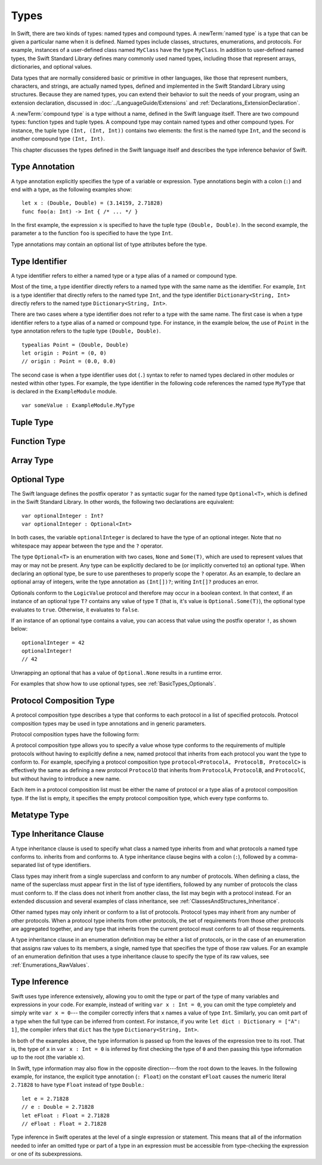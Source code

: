 Types
=====

.. TODO: Things to discuss/cover in this chapter:
    Type attributes? (Waiting to find out if should document any of these)

.. NOTE: Don't mention materializability at all.
    The concept is tied to the inout attribute and will be going away.
    The only way to get a non-materializable type is to use @inout.
    The only place where that's even allowed is in a tuple that's part of a
    function declaration. The grammar is shifting and will prevent these
    from showing up anywhere else in the language.

In Swift, there are two kinds of types: named types and compound types.
A :newTerm:`named type` is a type that can be given a particular name when it is defined.
Named types include classes, structures, enumerations, and protocols.
For example,
instances of a user-defined class named ``MyClass`` have the type ``MyClass``.
In addition to user-defined named types,
the Swift Standard Library defines many commonly used named types,
including those that represent arrays, dictionaries, and optional values.

.. TODO: Discuss with Jeanne: What do we call instances of the "Optional" type?

Data types that are normally considered basic or primitive in other languages,
like those that represent numbers, characters, and strings,
are actually named types,
defined and implemented in the Swift Standard Library using structures.
Because they are named types,
you can extend their behavior to suit the needs of your program,
using an extension declaration,
discussed in :doc:`../LanguageGuide/Extensions` and :ref:`Declarations_ExtensionDeclaration`.

A :newTerm:`compound type` is a type without a name, defined in the Swift language itself.
There are two compound types: function types and tuple types.
A compound type may contain named types and other compound types.
For instance, the tuple type ``(Int, (Int, Int))`` contains two elements:
the first is the named type ``Int``,
and the second is another compound type ``(Int, Int)``.

.. TODO: TR: What about language support (syntactic sugar) for creating dictionary literals?

This chapter discusses the types defined in the Swift language itself
and describes the type inference behavior of Swift.

.. langref-grammar

    type ::= type-function
    type ::= type-array
    type-simple ::= type-identifier
    type-simple ::= type-tuple
    type-simple ::= type-composition
    type-simple ::= type-metatype
    type-simple ::= type-optional
    type-annotation ::= attribute-list type

.. syntax-grammar::

    Grammar of a type

    type --> array-type | function-type | type-identifier | tuple-type | optional-type | protocol-composition-type | metatype-type

.. _Types_TypeAnnotation:

Type Annotation
---------------

A type annotation explicitly specifies the type of a variable or expression.
Type annotations begin with a colon (``:``) and end with a type,
as the following examples show::

    let x : (Double, Double) = (3.14159, 2.71828)
    func foo(a: Int) -> Int { /* ... */ }

In the first example,
the expression ``x`` is specified to have the tuple type ``(Double, Double)``.
In the second example,
the parameter ``a`` to the function ``foo`` is specified to have the type ``Int``.

Type annotations may contain an optional list of type attributes before the type.

.. syntax-grammar::

    Grammar of a type annotation

    type-annotation --> ``:`` attribute-sequence-OPT type


.. _Types_TypeIdentifier:

Type Identifier
---------------

A type identifier refers to either a named type
or a type alias of a named or compound type.

Most of the time, a type identifier directly refers to a named type
with the same name as the identifier.
For example, ``Int`` is a type identifier that directly refers to the named type ``Int``,
and the type identifier ``Dictionary<String, Int>`` directly refers
to the named type ``Dictionary<String, Int>``.

There are two cases where a type identifier does not refer to a type with the same name.
The first case is when a type identifier refers to a type alias of a named or compound type.
For instance, in the example below,
the use of ``Point`` in the type annotation refers to the tuple type ``(Double, Double)``.
::

    typealias Point = (Double, Double)
    let origin : Point = (0, 0)
    // origin : Point = (0.0, 0.0)

The second case is when a type identifier uses dot (``.``) syntax to refer to named types
declared in other modules or nested within other types.
For example, the type identifier in the following code references the named type ``MyType``
that is declared in the ``ExampleModule`` module.
::

    var someValue : ExampleModule.MyType

.. langref-grammar

    type-identifier ::= type-identifier-component ('.' type-identifier-component)*
    type-identifier-component ::= identifier generic-args?

.. syntax-grammar::

    Grammar of a type identifier

    type-identifier --> type-name generic-argument-clause-OPT | type-name generic-argument-clause-OPT ``.`` type-identifier
    type-name --> identifier

.. _Types_TupleType:

Tuple Type
----------

.. write-me:: Waiting for design decisions from compiler team. See notes below.

.. langref-grammar

    type-tuple ::= '(' type-tuple-body? ')'
    type-tuple-body ::= type-tuple-element (',' type-tuple-element)* '...'?
    type-tuple-element ::= identifier ':' type-annotation
    type-tuple-element ::= type-annotation

.. syntax-grammar::

    Grammar of a tuple type

    tuple-type --> ``(`` tuple-type-body-OPT ``)``
    tuple-type-body --> tuple-type-element-list ``...``-OPT
    tuple-type-element-list --> tuple-type-element | tuple-type-element ``,`` tuple-type-element-list
    tuple-type-element --> attribute-sequence-OPT type | element-name type-annotation
    element-name --> identifier

.. NOTE: Info from Doug about the relationship between tuple types and tuple patterns:
    A tuple pattern is always of tuple type.
    There is a ton of grammatical overlap right now; some of that will be reduced
    when we get rid of named tuple elements.
    A tuple type is a much simpler (compared to a tuple pattern)
    composition of simpler types.

    The LangRef says that "there are special rules for converting an
    expression to varargs tuple type.
    The subtyping and type conversion chapter (proposed below in 'Metatype Types')
    should discuss these rules.

.. TODO: Tuple types and function types are in flux at the moment.
    Let's hold off on writing about these until they are nailed down.
    There are a couple of questions here:
    1. Are tuple types going to be allowed to contain named elements?
    2. Are function parameter names going to be part of the function type?
    3. Related to (1) and (2): Are tuple types going to used as the left-hand side
       of a function type (as in the current grammar)?

.. _Types_FunctionType:

Function Type
-------------

.. write-me:: Waiting for design decisions from compiler team. See notes below.

.. langref-grammar

    type-function ::= type-tuple '->' type-annotation


.. syntax-grammar::

    Grammar of a function type

    function-type --> tuple-type ``->`` attribute-sequence-OPT type

.. NOTE: Functions are first-class citizens in Swift,
    except for generic functions, i.e., parametric polymorphic functions.
    This means that monomorphic functions can be assigned to variables
    and can be passed as arguments to other functions.
    As an example, the following three lines of code are OK::

        func polymorphicF<T>(a: Int) -> T { return a }
        func monomorphicF(a: Int) -> Int { return a }
        var myMonomorphicF = monomorphicF

    But, the following is NOT allowed::

        var myPolymorphicF = polymorphicF

.. TODO: Tuple types and function types are in flux at the moment.
    Let's hold off on writing about these until they are nailed down.
    There are a couple of questions here:
    1. Are tuple types going to be allowed to contain named elements?
    2. Are function parameter names going to be part of the function type?
    3. Related to (1) and (2): Are tuple types going to used as the left-hand side
       of a function type (as in the current grammar)?

.. _Types_ArrayType:

Array Type
----------

.. write-me:: Waiting for design decisions from compiler team. See notes below.

.. langref-grammar

    type-array ::= type-simple
    type-array ::= type-array '[' ']'
    type-array ::= type-array '[' expr ']'


.. syntax-grammar::

    Grammar of an array type

    array-type --> type ``[`` ``]`` | array-type ``[`` ``]``

.. NOTE: Writing it this way rather than as a basic type followed by
   a list of []s -- that preserves grouping of the type as you recurse
   down the tree.

   Arrays of fixed size are not currently supported.
   As a result, we removed "type-array '[' expr ']'" from the grammar.
   They may or may not be supported in the future.

.. TODO: Array types are in flux at the moment;
    Joe has a proposal on the table, but no decision has been made.
    Let's hold off on writing about these until they are nailed down.
    Update: [Contributor 5711] is now DRI for rewriting/implementing Arrays.

.. _Types_OptionalType:

Optional Type
-------------

The Swift language defines the postfix operator ``?`` as syntactic sugar for
the named type ``Optional<T>``, which is defined in the Swift Standard Library.
In other words, the following two declarations are equivalent::

    var optionalInteger : Int?
    var optionalInteger : Optional<Int>

In both cases, the variable ``optionalInteger``
is declared to have the type of an optional integer.
Note that no whitespace may appear between the type and the ``?`` operator.

The type ``Optional<T>`` is an enumeration with two cases, ``None`` and ``Some(T)``,
which are used to represent values that may or may not be present.
Any type can be explicitly declared to be (or implicitly converted to) an optional type.
When declaring an optional type,
be sure to use parentheses to properly scope the ``?`` operator.
As an example,
to declare an optional array of integers, write the type annotation as ``(Int[])?``;
writing ``Int[]?`` produces an error.

Optionals conform to the ``LogicValue`` protocol and therefore may occur in a boolean context.
In that context,
if an instance of an optional type ``T?`` contains any value of type ``T``
(that is, it's value is ``Optional.Some(T)``),
the optional type evaluates to ``true``. Otherwise, it evaluates to ``false``.

If an instance of an optional type contains a value,
you can access that value using the postfix operator ``!``, as shown below::

    optionalInteger = 42
    optionalInteger!
    // 42

Unwrapping an optional
that has a value of ``Optional.None`` results in a runtime error.

For examples that show how to use optional types,
see :ref:`BasicTypes_Optionals`.


.. langref-grammar

    type-optional ::= type-simple '?'-postfix

.. NOTE: The -postfix disambiguates between two terminals
    which have the same text but which have different whitespace.

.. syntax-grammar::

    Grammar of an optional type

    optional-type --> type ``?``

.. _Types_ProtocolCompositionType:

Protocol Composition Type
-------------------------

A protocol composition type describes a type that conforms to each protocol
in a list of specified protocols.
Protocol composition types may be used in type annotations and in generic parameters.

Protocol composition types have the following form:

.. syntax-outline::

    protocol<<#Protocol 1#>, <#Protocol 2#>>

A protocol composition type allows you to specify a value whose type conforms to the requirements
of multiple protocols without having to explicitly define a new, named protocol
that inherits from each protocol you want the type to conform to.
For example,
specifying a protocol composition type ``protocol<ProtocolA, ProtocolB, ProtocolC>`` is
effectively the same as defining a new protocol ``ProtocolD``
that inherits from ``ProtocolA``, ``ProtocolB``, and ``ProtocolC``,
but without having to introduce a new name.

Each item in a protocol composition list
must be either the name of protocol or a type alias of a protocol composition type.
If the list is empty, it specifies the empty protocol composition type,
which every type conforms to.

.. langref-grammar

    type-composition ::= 'protocol' '<' type-composition-list? '>'
    type-composition-list ::= type-identifier (',' type-identifier)*

.. syntax-grammar::

    Grammar of a protocol composition type

    protocol-composition-type --> ``protocol`` ``<`` protocol-identifier-list-OPT ``>``
    protocol-identifier-list --> protocol-identifier | protocol-identifier ``,`` protocol-identifier-list
    protocol-identifier --> type-identifier

.. _Types_MetatypeType:

Metatype Type
-------------

.. write-me:: Waiting for design decisions from compiler team. See notes below.

.. TR: How do metatypes types work?
    What information is important to convey in this section?
    Would it be helpful to include a diagram here?

.. TR: Metatype types don't seem to working quite right.
    For example, any time I try to invoke ``.metatype`` on a class or instance of a class,
    I get the following error: "error: expected member name following '.'"
    Some examples:

    (swift) class X {
          type func foo(a: Int) -> Int {
            return 10
          }
        }
    (swift) var x = X()
    // x : X = <X instance>
    (swift) x.foo(1)
    <REPL Input>:1:1: error: 'X' does not have a member named 'foo'
    x.foo(1)
    ^ ~~~
    (swift) X.foo(1)
    // r0 : Int = 10
    (swift) x.metatype.foo(1)
    <REPL Input>:1:3: error: expected member name following '.'
    x.metatype.foo(1)
      ^
    (swift) X.metatype.foo(1)
    <REPL Input>:1:3: error: expected member name following '.'
    X.metatype.foo(1)
      ^
    (swift) X
    // r1 : X.metatype = <unprintable value>

    But this works:
    typealias AnyX = X.metatype

    Let's hold off on writing this until we figure out what's going on.

.. TODO: Rewrite this section, using the following notes from our meeting with Doug.
    Just have a grammar approach, rather than saying "here is a magic
    name which shows up in types" like it does now. That doesn't even
    make sense---there isn't even lookup for functions.
    You can just take any type and get .metatype out of it.
    For example:

    class X {
        type func foo ()
    }
    var obj : X

    You can't in Swift or Obj-C write obj.foo(). In Obj-C you write
    [obj.class foo]---you're getting the metatype of the item.
    In Swift, you write obj.metatype.foo().

    var xm : X.metatype = obj.metatype

    We use the term metatype because you can do this with things that
    aren't objects---they don't have classes.
    At some point in the future there will be more reflection; for now,
    the important part is to say that this is how you get at type/class functions.

    TODO: Verify that the above is correct.
    I tried in out in the REPL today, and it doesn't seem to work.

.. TODO: Most of the info from the LangRef is, according to Doug,
    out of date and/or not applicable. For example,
    mention of subtyping doesn't really make sense here.
    Somewhere in the reference there should be a chapter/section
    on subtyping and type conversion.

.. TODO: Start planning a chapter on subtyping and type conversions.
    Do we want/need this for WWDC or can it be pushed out to FCS?

.. langref-grammar

    type-metatype ::= type-simple '.' 'metatype'

.. syntax-grammar::

    Grammar of a metatype type

    metatype-type --> type ``.`` ``metatype``

.. _Types_TypeInheritanceClause:

Type Inheritance Clause
-----------------------

A type inheritance clause is used to specify what class a named type inherits from
and what protocols a named type conforms to.
inherits from and conforms to. A type inheritance clause begins with a colon (``:``),
followed by a comma-separated list of type identifiers.

Class types may inherit from a single superclass and conform to any number of protocols.
When defining a class,
the name of the superclass must appear first in the list of type identifiers,
followed by any number of protocols the class must conform to.
If the class does not inherit from another class,
the list may begin with a protocol instead.
For an extended discussion and several examples of class inheritance,
see :ref:`ClassesAndStructures_Inheritance`.

Other named types may only inherit or conform to a list of protocols.
Protocol types may inherit from any number of other protocols.
When a protocol type inherits from other protocols,
the set of requirements from those other protocols are aggregated together,
and any type that inherits from the current protocol must conform to all of those requirements.

A type inheritance clause in an enumeration definition may be either a list of protocols,
or in the case of an enumeration that assigns raw values to its members,
a single, named type that specifies the type of those raw values.
For an example of an enumeration definition that uses a type inheritance clause
to specify the type of its raw values, see :ref:`Enumerations_RawValues`.

.. langref-grammar

    inheritance ::= ':' type-identifier (',' type-identifier)*

.. syntax-grammar::

    Grammar of a type inheritance clause

    type-inheritance-clause --> ``:`` type-inheritance-list
    type-inheritance-list --> type-identifier | type-identifier ``,`` type-inheritance-list

.. _Types_TypeInference:

Type Inference
--------------

.. NOTE: TODO: Discuss how it happens at the expression level
    and list/describe the places where you can omit a type or part of a type.

Swift uses type inference extensively,
allowing you to omit the type or part of the type of many variables and expressions in your code.
For example,
instead of writing ``var x : Int = 0``, you can omit the type completely and simply write ``var x = 0``---
the compiler correctly infers that ``x`` names a value of type ``Int``.
Similarly, you can omit part of a type when the full type can be inferred from context.
For instance, if you write ``let dict : Dictionary = ["A": 1]``,
the compiler infers that ``dict`` has the type ``Dictionary<String, Int>``.

In both of the examples above,
the type information is passed up from the leaves of the expression tree to its root.
That is,
the type of ``x`` in ``var x : Int = 0`` is inferred by first checking the type of ``0``
and then passing this type information up to the root (the variable ``x``).

In Swift, type information may also flow in the opposite direction---from the root down to the leaves.
In the following example, for instance,
the explicit type annotation (``: Float``) on the constant ``eFloat``
causes the numeric literal ``2.71828`` to have type ``Float`` instead of type ``Double``.::

    let e = 2.71828
    // e : Double = 2.71828
    let eFloat : Float = 2.71828
    // eFloat : Float = 2.71828

Type inference in Swift operates at the level of a single expression or statement.
This means that all of the information needed to infer an omitted type or part of a type
in an expression must be accessible from type-checking
the expression or one of its subexpressions.

.. TODO: Need an example to illustrate this (of something that you can't do).

.. TODO: Email Doug for a list of rules or situations describing when type-inference
    is allowed and when types must be fully typed.

.. Original: We may be able to avoid talking about fully-typed types.
    I'm leaving the original text here in case we find that we do need it.

    Fully-Typed Types
    ~~~~~~~~~~~~~~~~~

    A type may be *fully typed*. A type is fully-typed unless one of the following conditions hold:
    It is a function type whose result or input type is not fully-typed.
    It is a tuple type with an element that is not fully-typed. A tuple element is fully-typed unless it has no explicit type (which is permitted for defaultable elements) or its explicit type is not fully-typed. In other words, a type is fully-typed unless it syntactically contains a tuple element with no explicit type annotation.
    A type being 'fully-typed' informally means that the type is specified directly from its type annotation without needing contextual or other information to resolve its type.

    .. TODO: Rewrite this section.
        The LangRef is trying to talk about fully-typed types.
        In``(a, b : Int)`` the ``b : Int`` isn't actually a type annotation.
        To get a non-fully typed type you need to be in a pattern matching context
        like ``var (a : Int, b) = (1, 1.5)`` where the second half of the tuple has
        some type variable instead of a fully typed type.
        Likewise ``var a : Dictionary = ["A": 1]`` where the type of ``a`` is inferred.
        The way you form an expression of tuple type like this is to do something
        like ``(t, 5)`` or ``(t, _) = (7, 2)`` where the ``5`` or ``_`` picks up the type
        from context.

        The reason for discussing fully typed types is directly related to type inference
        ---types in a source must be fully typed (as defined here) except in the contexts
        where type inference is allowed.

